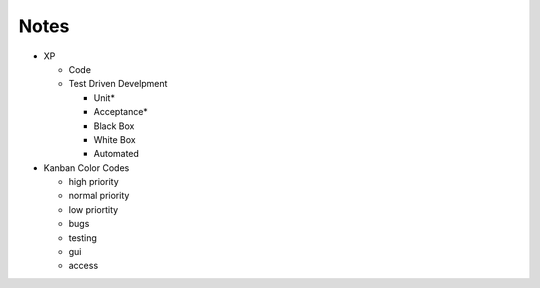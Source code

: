 =====
Notes
=====

* XP

  - Code
  - Test Driven Develpment
  
    - Unit*
    - Acceptance*
    - Black Box
    - White Box
    - Automated 

* Kanban Color Codes

  - high priority
  - normal priority 
  - low priortity
  - bugs
  - testing
  - gui
  - access
